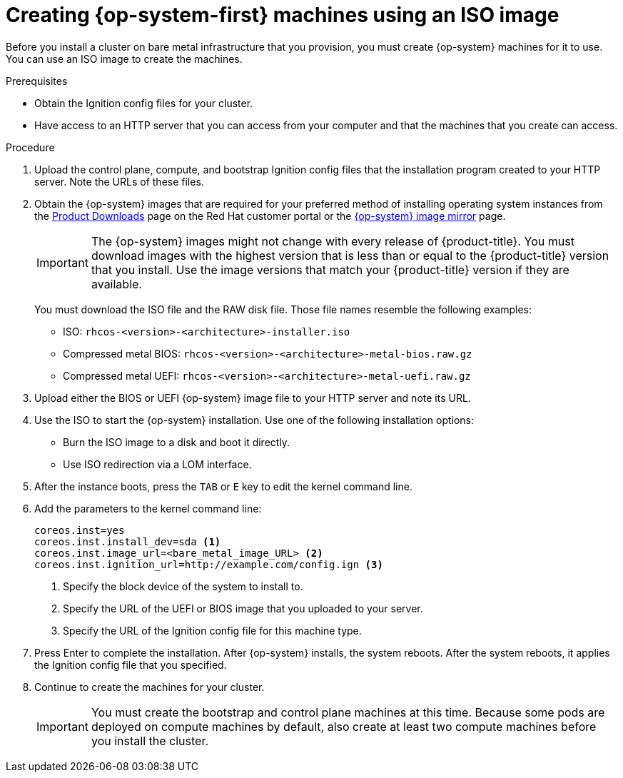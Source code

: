 // Module included in the following assemblies:
//
// * installing/installing_bare_metal/installing-bare-metal.adoc
// * installing/installing_restricted_networks/installing-restricted-networks-bare-metal.adoc

[id="installation-user-infra-machines-iso_{context}"]
= Creating {op-system-first} machines using an ISO image

Before you install a cluster on bare metal infrastructure that you provision,
you must create {op-system} machines for it to use. You can use an
ISO image to create the machines.

.Prerequisites

* Obtain the Ignition config files for your cluster.
* Have access to an HTTP server that you can access from your computer and that
the machines that you create can access.

.Procedure

. Upload the control plane, compute, and bootstrap Ignition config files that the
installation program created to your HTTP server. Note the URLs of these files.

. Obtain the {op-system} images that are required for your preferred method
of installing operating system instances from the
link:https://access.redhat.com/downloads/content/290[Product Downloads] page on the Red
Hat customer portal or the
link:https://mirror.openshift.com/pub/openshift-v4/dependencies/rhcos/4.2/[{op-system} image mirror]
page.
+
[IMPORTANT]
====
The {op-system} images might not change with every release of {product-title}.
You must download images with the highest version that is less than or equal
to the {product-title} version that you install. Use the image versions
that match your {product-title} version if they are available.
====
+
You must download the ISO file and the RAW disk file.
Those file names resemble the following examples:

** ISO: `rhcos-<version>-<architecture>-installer.iso`
** Compressed metal BIOS: `rhcos-<version>-<architecture>-metal-bios.raw.gz`
** Compressed metal UEFI: `rhcos-<version>-<architecture>-metal-uefi.raw.gz`

. Upload either the BIOS or UEFI {op-system} image file to your HTTP server and
note its URL.

. Use the ISO to start the {op-system} installation. Use one of the following
installation options:
** Burn the ISO image to a disk and boot it directly.
** Use ISO redirection via a LOM interface.

. After the instance boots, press the `TAB` or `E` key to edit the kernel command line.
. Add the parameters to the kernel command line:
+
----
coreos.inst=yes
coreos.inst.install_dev=sda <1>
coreos.inst.image_url=<bare_metal_image_URL> <2>
coreos.inst.ignition_url=http://example.com/config.ign <3>
----
<1> Specify the block device of the system to install to.
<2> Specify the URL of the UEFI or BIOS image that you uploaded to your server.
<3> Specify the URL of the Ignition config file for this machine type.

. Press Enter to complete the installation. After {op-system} installs, the system
reboots. After the system reboots, it applies the Ignition config file that you
specified.

. Continue to create the machines for your cluster.
+
[IMPORTANT]
====
You must create the bootstrap and control plane machines at this time. Because
some pods are deployed on compute machines by default, also create at least two
compute machines before you install the cluster.
====
